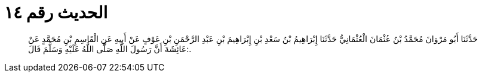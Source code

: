 
= الحديث رقم ١٤

[quote.hadith]
حَدَّثَنَا أَبُو مَرْوَانَ مُحَمَّدُ بْنُ عُثْمَانَ الْعُثْمَانِيُّ حَدَّثَنَا إِبْرَاهِيمُ بْنُ سَعْدِ بْنِ إِبْرَاهِيمَ بْنِ عَبْدِ الرَّحْمَنِ بْنِ عَوْفٍ عَنْ أَبِيهِ عَنِ الْقَاسِمِ بْنِ مُحَمَّدٍ عَنْ عَائِشَةَ أَنَّ رَسُولَ اللَّهِ صَلَّى اللَّهُ عَلَيْهِ وَسَلَّمَ قَالَ:.